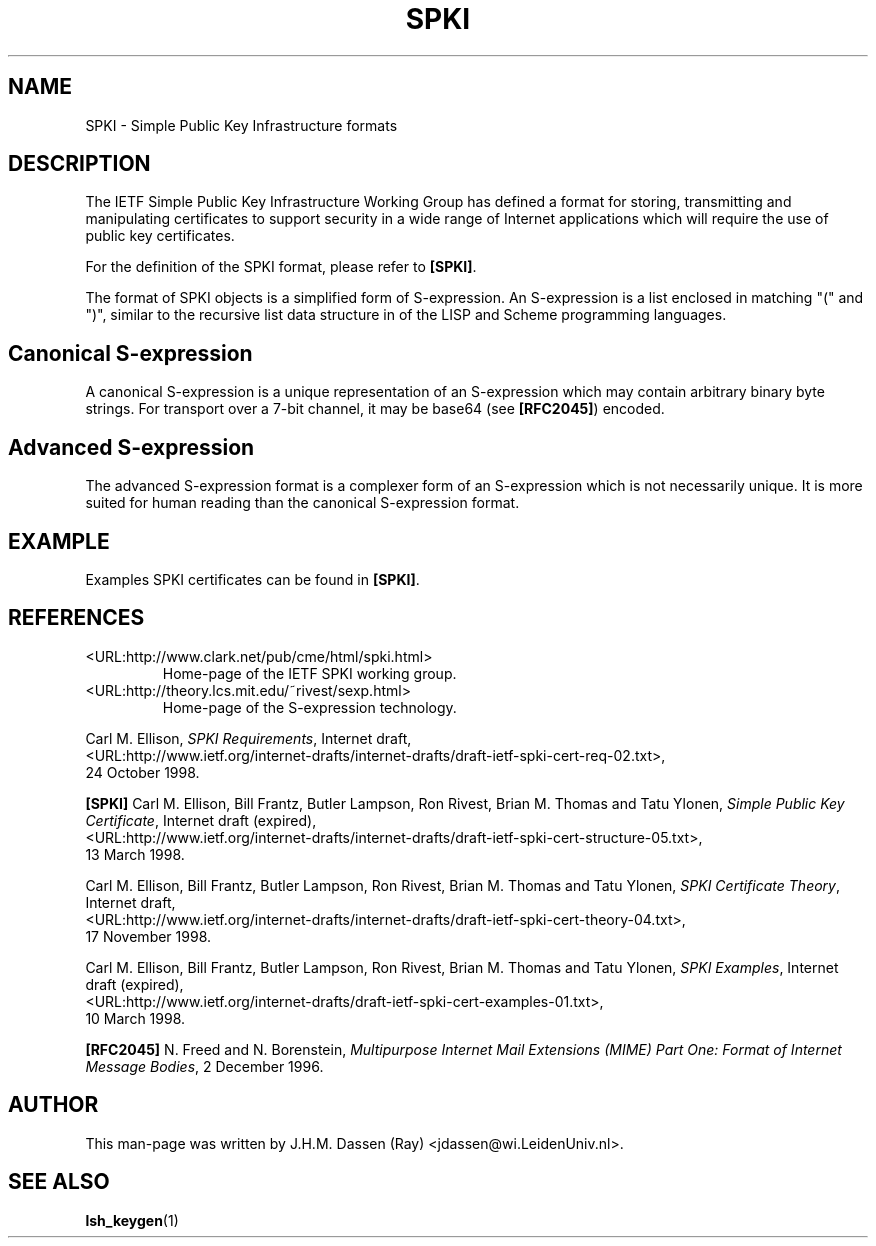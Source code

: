 .\" COPYRIGHT AND PERMISSION NOTICE
.\"
.\" Copyright (C) 1999 J.H.M. Dassen (Ray) <jdassen@wi.LeidenUniv.nl>
.\"
.\" Permission is granted to make and distribute verbatim copies of this
.\" manual provided the copyright notice and this permission notice are 
.\" preserved on all copies.
.\"
.\" Permission is granted to copy and distribute modified versions of this
.\" manual under the conditions for verbatim copying, provided that the
.\" entire resulting derived work is distributed under the terms of a 
.\" permission notice identical to this one.
.\"
.\" Permission is granted to copy and distribute translations of this manual
.\" into another language, under the above conditions for modified versions,
.\" except that this permission notice may be stated in a translation approved
.\" by the Free Software Foundation, Inc. <URL:http://www.fsf.org>
.\"
.\" END COPYRIGHT AND PERMISSION NOTICE
.\"
.\" If you make modified versions of this manual, please notify the current 
.\" maintainers of the package you received this manual from and make your
.\" modified versions available to them.
.\"
.TH SPKI 5 "JANUARY 1999" LSH "Lsh Manuals"
.SH NAME
SPKI \- Simple Public Key Infrastructure formats
.SH DESCRIPTION
The IETF Simple Public Key Infrastructure Working Group has defined a format
for storing, transmitting and manipulating certificates to support security
in a wide range of Internet applications which will require the use of
public key certificates.

For the definition of the SPKI format, please refer to
.BR [SPKI] .

The format of SPKI objects is a simplified form of S\-expression. An
S\-expression is a list enclosed in matching "(" and ")", similar to the
recursive list data structure in of the LISP and Scheme programming
languages.
.SH Canonical S\-expression
A canonical S\-expression is a unique representation of an S\-expression 
which may contain arbitrary binary byte strings. For transport over a 7-bit
channel, it may be base64 (see 
.BR [RFC2045] )
encoded.  
.SH Advanced S\-expression
The advanced S\-expression format is a complexer form of an S-expression
which is not necessarily unique. It is more suited for human reading than
the canonical S\-expression format.
.SH EXAMPLE
Examples SPKI certificates can be found in 
.BR [SPKI] .
.SH REFERENCES
.TP
<URL:http://www.clark.net/pub/cme/html/spki.html>
Home-page of the IETF SPKI working group.
.TP
<URL:http://theory.lcs.mit.edu/~rivest/sexp.html>
Home-page of the S\-expression technology.
.PP
Carl M. Ellison,
.IR "SPKI Requirements" ,
Internet draft, 
.nf
.if n <URL:http://www.ietf.org/internet-drafts/internet-drafts/draft-ietf-spki-cert-req-02.txt>,
.if t <URL:http://www.ietf.org/internet-drafts/internet-drafts/\\
.if t		draft-ietf-spki-cert-req-02.txt>,
.fi
24 October 1998.
.PP
.B [SPKI]
Carl M. Ellison, Bill Frantz, Butler Lampson, Ron Rivest, Brian M. Thomas
and Tatu Ylonen,
.IR "Simple Public Key Certificate" ,
Internet draft (expired),
.nf
.if n <URL:http://www.ietf.org/internet-drafts/internet-drafts/draft-ietf-spki-cert-structure-05.txt>,
.if t <URL:http://www.ietf.org/internet-drafts/internet-drafts/\\
.if t		draft-ietf-spki-cert-structure-05.txt>,
.fi
13 March 1998.
.PP
Carl M. Ellison, Bill Frantz, Butler Lampson, Ron Rivest, Brian M. Thomas
and Tatu Ylonen,
.IR "SPKI Certificate Theory" ,
Internet draft, 
.nf
.if n  <URL:http://www.ietf.org/internet-drafts/internet-drafts/draft-ietf-spki-cert-theory-04.txt>,
.if t  <URL:http://www.ietf.org/internet-drafts/internet-drafts/\\
.if t		draft-ietf-spki-cert-theory-04.txt>,
.fi
17 November 1998.
.PP
Carl M. Ellison, Bill Frantz, Butler Lampson, Ron Rivest, Brian M. Thomas
and Tatu Ylonen,
.IR "SPKI Examples",
Internet draft (expired), 
.nf
.if n <URL:http://www.ietf.org/internet-drafts/draft-ietf-spki-cert-examples-01.txt>,
.if t <URL:http://www.ietf.org/internet-drafts/\\
.if t		draft-ietf-spki-cert-examples-01.txt>,
.fi
10 March 1998.
.PP
.B [RFC2045]
N. Freed and N. Borenstein,
.I "Multipurpose Internet Mail Extensions (MIME) Part One:" 
.IR "Format of Internet Message Bodies",
2 December 1996.
.SH AUTHOR
This man-page was written by J.H.M. Dassen (Ray) <jdassen@wi.LeidenUniv.nl>.
.SH "SEE ALSO"
.BR lsh_keygen (1)
